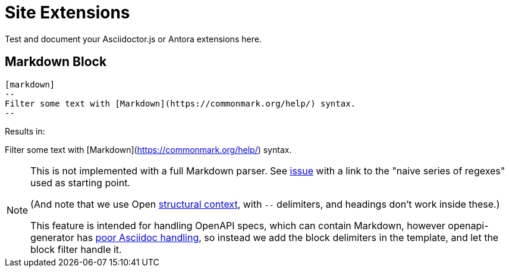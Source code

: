 = Site Extensions

Test and document your Asciidoctor.js or Antora extensions here.

== Markdown Block

[source,asciidoc]
----
[markdown]
--
Filter some text with [Markdown](https://commonmark.org/help/) syntax.
--
----

Results in:

[markdown]
--
Filter some text with [Markdown](https://commonmark.org/help/) syntax.
--


[NOTE]
--
This is not implemented with a full Markdown parser.
See link:https://github.com/asciidoctor/kramdown-asciidoc/issues/7[issue]
with a link to the "naive series of regexes" used as starting point.

(And note that we use Open 
link:https://docs.asciidoctor.org/asciidoc/latest/blocks/delimited/#summary-of-structural-containers[structural context], 
with `--` delimiters, and headings don't work inside these.)

This feature is intended for handling OpenAPI specs, which can contain Markdown,
however openapi-generator has link:https://github.com/OpenAPITools/openapi-generator/issues/11396[poor Asciidoc handling],
so instead we add the block delimiters in the template, and let the block filter handle it.
--
